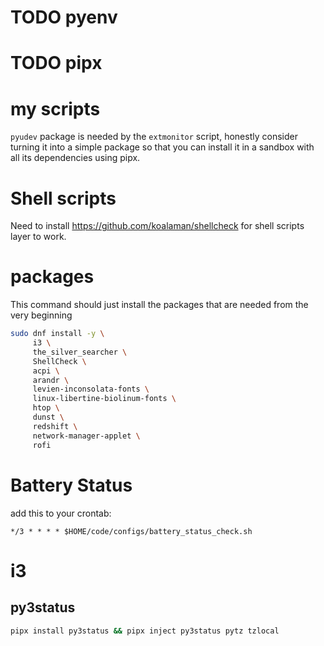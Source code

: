 * TODO pyenv
* TODO pipx
* my scripts
  ~pyudev~ package is needed by the ~extmonitor~ script, honestly consider turning it into a simple package so that you can install it in a sandbox with all its dependencies using pipx.
* Shell scripts
  Need to install https://github.com/koalaman/shellcheck for shell scripts layer to work.
* packages
  This command should just install the packages that are needed from the very beginning
  #+begin_src sh
    sudo dnf install -y \
         i3 \
         the_silver_searcher \
         ShellCheck \
         acpi \
         arandr \
         levien-inconsolata-fonts \
         linux-libertine-biolinum-fonts \
         htop \
         dunst \
         redshift \
         network-manager-applet \
         rofi
  #+end_src
* Battery Status
  add this to your crontab:
  #+begin_src
*/3 * * * * $HOME/code/configs/battery_status_check.sh
  #+end_src
* i3
** py3status
   #+begin_src sh
     pipx install py3status && pipx inject py3status pytz tzlocal
   #+end_src
